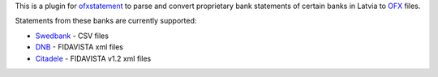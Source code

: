 This is a plugin for `ofxstatement`_ to parse and convert proprietary bank statements of certain banks in Latvia to `OFX`_ files.

Statements from these banks are currently supported:

* `Swedbank`_ - CSV files
* `DNB`_ - FIDAVISTA xml files
* `Citadele`_ - FIDAVISTA v1.2 xml files

.. _ofxstatement: https://github.com/kedder/ofxstatement
.. _OFX: http://en.wikipedia.org/wiki/Open_Financial_Exchange
.. _Swedbank: https://www.swedbank.lv/
.. _DNB: https://www.dnb.lv/
.. _Citadele: http://www.citadele.lv/

